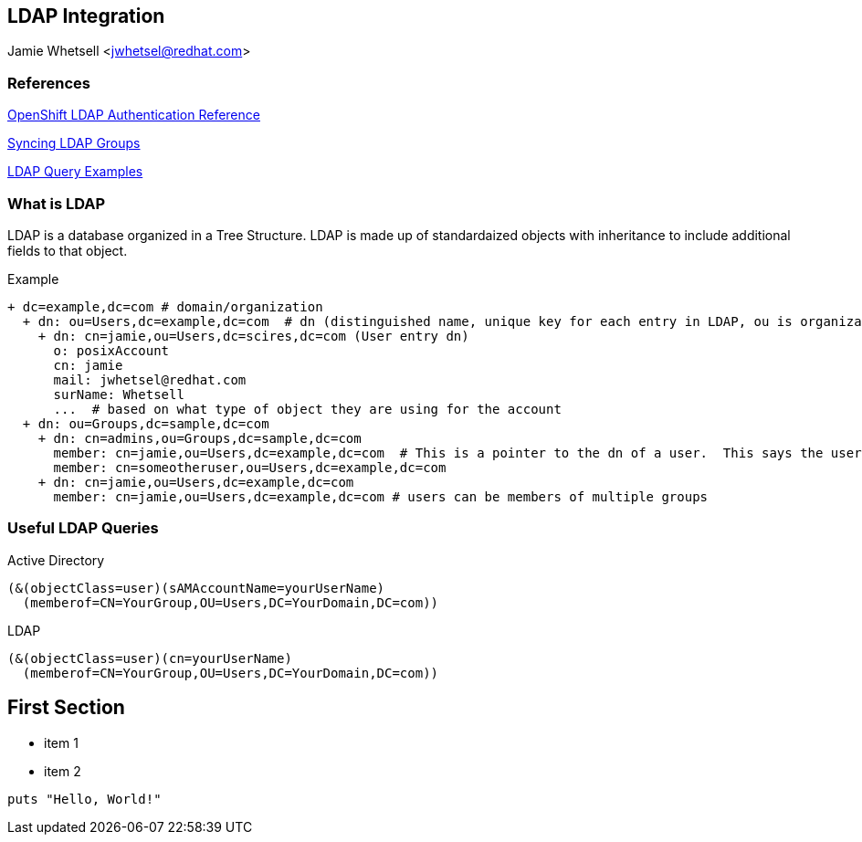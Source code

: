 == LDAP Integration
Jamie Whetsell <jwhetsel@redhat.com>

=== References
https://docs.openshift.com/enterprise/3.0/admin_guide/configuring_authentication.html#LDAPPasswordIdentityProvider[OpenShift LDAP Authentication Reference]

https://docs.openshift.com/enterprise/3.1/install_config/syncing_groups_with_ldap.html[Syncing LDAP Groups]

http://ldapwiki.willeke.com/wiki/LDAP%20Query%20Examples[LDAP Query Examples]

=== What is LDAP
LDAP is a database organized in a Tree Structure.  LDAP is made up of standardaized objects with inheritance to include additional fields to that object.

Example
[source,ldap]
+ dc=example,dc=com # domain/organization
  + dn: ou=Users,dc=example,dc=com  # dn (distinguished name, unique key for each entry in LDAP, ou is organization unit)
    + dn: cn=jamie,ou=Users,dc=scires,dc=com (User entry dn)
      o: posixAccount
      cn: jamie
      mail: jwhetsel@redhat.com
      surName: Whetsell
      ...  # based on what type of object they are using for the account
  + dn: ou=Groups,dc=sample,dc=com
    + dn: cn=admins,ou=Groups,dc=sample,dc=com
      member: cn=jamie,ou=Users,dc=example,dc=com  # This is a pointer to the dn of a user.  This says the user is in the admin groups
      member: cn=someotheruser,ou=Users,dc=example,dc=com
    + dn: cn=jamie,ou=Users,dc=example,dc=com
      member: cn=jamie,ou=Users,dc=example,dc=com # users can be members of multiple groups
      
      
=== Useful LDAP Queries

Active Directory
[source,ldap]
(&(objectClass=user)(sAMAccountName=yourUserName)
  (memberof=CN=YourGroup,OU=Users,DC=YourDomain,DC=com))
  
LDAP
[source,ldap]
(&(objectClass=user)(cn=yourUserName)
  (memberof=CN=YourGroup,OU=Users,DC=YourDomain,DC=com))

== First Section

* item 1
* item 2

[source,ruby]
puts "Hello, World!"


